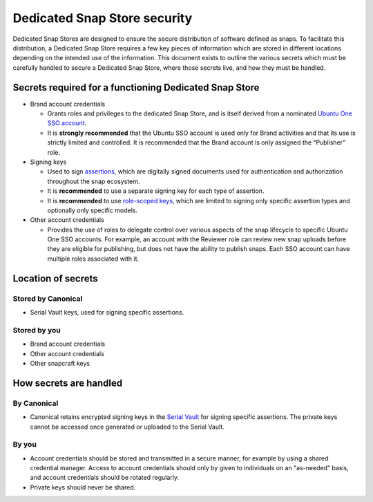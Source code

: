 Dedicated Snap Store security
=============================

Dedicated Snap Stores are designed to ensure the secure distribution of software defined as snaps. To facilitate this distribution, a Dedicated Snap Store requires a few key pieces of information which are stored in different locations depending on the intended use of the information. This document exists to outline the various secrets which must be carefully handled to secure a Dedicated Snap Store, where those secrets live, and how they must be handled.

Secrets required for a functioning Dedicated Snap Store
-------------------------------------------------------

- Brand account credentials
  
  - Grants roles and privileges to the dedicated Snap Store, and is itself derived from a nominated `Ubuntu One SSO account <https://documentation.ubuntu.com/dedicated-snap-store/explanation/ubuntu-sso-accounts/>`_.
  - It is **strongly recommended** that the Ubuntu SSO account is used only for Brand activities and that its use is strictly limited and controlled. It is recommended that the Brand account is only assigned the “Publisher” role.
- Signing keys
  
  - Used to sign `assertions <https://ubuntu.com/core/docs/reference/assertions>`_, which are digitally signed documents used for authentication and authorization throughout the snap ecosystem.
  - It is **recommended** to use a separate signing key for each type of assertion.
  - It is **recommended** to use `role-scoped keys <https://canonical-serial-vault.readthedocs-hosted.com/serial-vault/signing-keys/#register-a-signing-key-with-limited-roles>`_, which are limited to signing only specific assertion types and optionally only specific models.
- Other account credentials
  
  - Provides the use of roles to delegate control over various aspects of the snap lifecycle to specific Ubuntu One SSO accounts. For example, an account with the Reviewer role can review new snap uploads before they are eligible for publishing, but does not have the ability to publish snaps. Each SSO account can have multiple roles associated with it.

Location of secrets
-------------------

Stored by Canonical
*******************

- Serial Vault keys, used for signing specific assertions.

Stored by you
*************

- Brand account credentials
- Other account credentials
- Other snapcraft keys

How secrets are handled
-----------------------

By Canonical
************

- Canonical retains encrypted signing keys in the `Serial Vault <https://canonical-serial-vault.readthedocs-hosted.com/>`_ for signing specific assertions. The private keys cannot be accessed once generated or uploaded to the Serial Vault.

By you
******

- Account credentials should be stored and transmitted in a secure manner, for example by using a shared credential manager. Access to account credentials should only by given to individuals on an "as-needed" basis, and account credentials should be rotated regularly.
- Private keys should never be shared.
